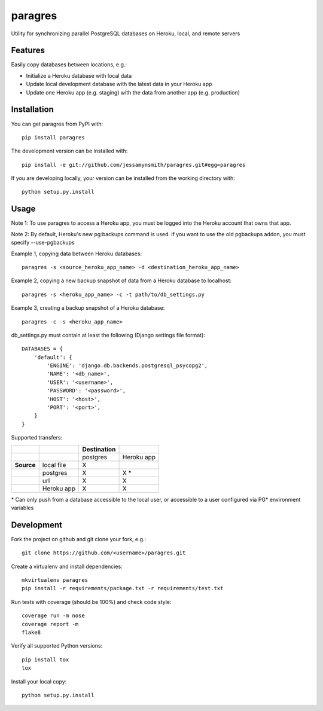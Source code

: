 paragres
========

|Build Status| |Coverage Status| |PyPI Version| |Supported Versions|
|Downloads|

Utility for synchronizing parallel PostgreSQL databases on Heroku,
local, and remote servers

Features
--------

Easily copy databases between locations, e.g.:

- Initialize a Heroku database with local data
- Update local development database with the latest data in your Heroku app
- Update one Heroku app (e.g. staging) with the data from another app (e.g. production)

Installation
------------

You can get paragres from PyPI with:

::

    pip install paragres

The development version can be installed with:

::

    pip install -e git://github.com/jessamynsmith/paragres.git#egg=paragres

If you are developing locally, your version can be installed from the
working directory with:

::

    python setup.py.install

Usage
-----

Note 1: To use paragres to access a Heroku app, you must be logged into the Heroku account that
owns that app.

Note 2: By default, Heroku's new pg:backups command is used. if you want to use the old pgbackups
addon, you must specify --use-pgbackups

Example 1, copying data between Heroku databases:

::

    paragres -s <source_heroku_app_name> -d <destination_heroku_app_name>

Example 2, copying a new backup snapshot of data from a Heroku database
to localhost:

::

    paragres -s <heroku_app_name> -c -t path/to/db_settings.py

Example 3, creating a backup snapshot of a Heroku database:

::

    paragres -c -s <heroku_app_name>

db\_settings.py must contain at least the following (Django settings
file format):

::

    DATABASES = {
        'default': {
            'ENGINE': 'django.db.backends.postgresql_psycopg2',
            'NAME': '<db_name>',
            'USER': '<username>',
            'PASSWORD': '<password>',
            'HOST': '<host>',
            'PORT': '<port>',
        }
    }

Supported transfers:

+--------------+--------------+---------------+--------------+
|              |              | Destination   |              |
+==============+==============+===============+==============+
|              |              | postgres      | Heroku app   |
+--------------+--------------+---------------+--------------+
| **Source**   | local file   | X             |              |
+--------------+--------------+---------------+--------------+
|              | postgres     | X             | X \*         |
+--------------+--------------+---------------+--------------+
|              | url          | X             | X            |
+--------------+--------------+---------------+--------------+
|              | Heroku app   | X             | X            |
+--------------+--------------+---------------+--------------+

\* Can only push from a database accessible to the local user, or
accessible to a user configured via PG\* environment variables

Development
-----------

Fork the project on github and git clone your fork, e.g.:

::

    git clone https://github.com/<username>/paragres.git

Create a virtualenv and install dependencies:

::

    mkvirtualenv paragres
    pip install -r requirements/package.txt -r requirements/test.txt

Run tests with coverage (should be 100%) and check code style:

::

    coverage run -m nose
    coverage report -m
    flake8

Verify all supported Python versions:

::

    pip install tox
    tox

Install your local copy:

::

    python setup.py.install

.. |Build Status| image:: https://circleci.com/gh/jessamynsmith/paragres.svg?style=shield
   :target: https://circleci.com/gh/jessamynsmith/paragres
.. |Coverage Status| image:: https://coveralls.io/repos/jessamynsmith/paragres/badge.svg?branch=master
   :target: https://coveralls.io/r/jessamynsmith/paragres?branch=master
.. |PyPI Version| image:: https://pypip.in/version/paragres/badge.svg
   :target: https://pypi.python.org/pypi/paragres
.. |Supported Versions| image:: https://pypip.in/py_versions/paragres/badge.svg
   :target: https://pypi.python.org/pypi/paragres
.. |Downloads| image:: https://pypip.in/download/paragres/badge.svg
   :target: https://pypi.python.org/pypi/paragres
